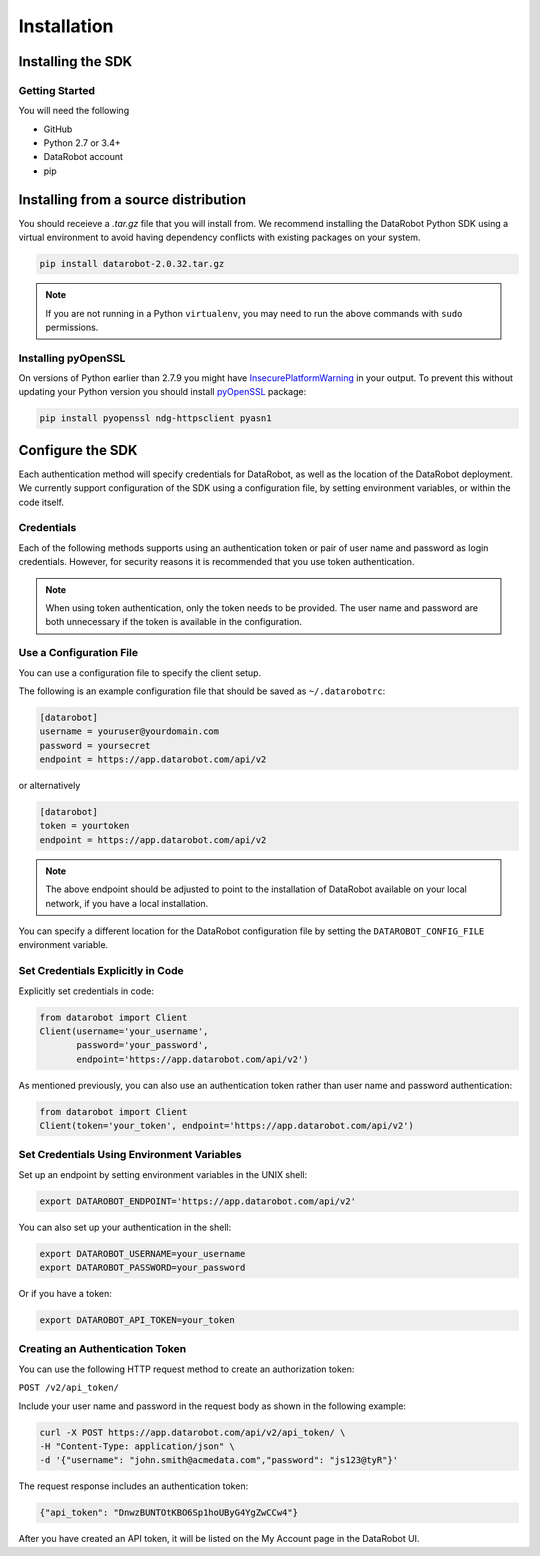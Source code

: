 ############
Installation
############

Installing the SDK
******************

Getting Started
===============
You will need the following

- GitHub
- Python 2.7 or 3.4+
- DataRobot account
- pip

Installing from a source distribution
*************************************

You should receieve a `.tar.gz` file that you will install from.
We recommend installing the DataRobot Python SDK using a virtual
environment to avoid having dependency conflicts with existing
packages on your system.

.. code-block:: shell

    pip install datarobot-2.0.32.tar.gz

.. note::
   If you are not running in a Python ``virtualenv``, you may need to run
   the above commands with ``sudo`` permissions.

Installing pyOpenSSL
====================
On versions of Python earlier than 2.7.9 you might have InsecurePlatformWarning_ in your output.
To prevent this without updating your Python version you should install pyOpenSSL_ package:

.. _pyOpenSSL: https://urllib3.readthedocs.org/en/latest/security.html#pyopenssl
.. _InsecurePlatformWarning: https://urllib3.readthedocs.org/en/latest/security.html#insecureplatformwarning

.. code-block:: shell

    pip install pyopenssl ndg-httpsclient pyasn1

Configure the SDK
*****************
Each authentication method will specify credentials for DataRobot, as well as
the location of the DataRobot deployment. We currently support configuration
of the SDK using a configuration file, by setting environment variables, or
within the code itself.

Credentials
===========
Each of the following methods supports using an authentication token or pair of
user name and password as login credentials.
However, for security reasons it is recommended that you use
token authentication.

.. note::

   When using token authentication, only the token needs to be provided.
   The user name and password are both unnecessary if the token is available
   in the configuration.

Use a Configuration File
========================
You can use a configuration file to specify the client setup.

The following is an example configuration file that should be saved as ``~/.datarobotrc``:

.. code-block:: aconf

    [datarobot]
    username = youruser@yourdomain.com
    password = yoursecret
    endpoint = https://app.datarobot.com/api/v2

or alternatively

.. code-block:: aconf

    [datarobot]
    token = yourtoken
    endpoint = https://app.datarobot.com/api/v2

.. note::

   The above endpoint should be adjusted to point to the installation
   of DataRobot available on your local network, if you have a local
   installation.

You can specify a different location for the DataRobot configuration file by setting
the ``DATAROBOT_CONFIG_FILE`` environment variable.

Set Credentials Explicitly in Code
==================================

Explicitly set credentials in code:

.. code-block:: python

   from datarobot import Client
   Client(username='your_username',
          password='your_password',
          endpoint='https://app.datarobot.com/api/v2')

As mentioned previously, you can also use an authentication token rather than
user name and password authentication:

.. code-block:: python

   from datarobot import Client
   Client(token='your_token', endpoint='https://app.datarobot.com/api/v2')


Set Credentials Using Environment Variables
===========================================

Set up an endpoint by setting environment variables in the UNIX shell:

.. code-block:: shell

   export DATAROBOT_ENDPOINT='https://app.datarobot.com/api/v2'

You can also set up your authentication in the shell:

.. code-block:: shell

   export DATAROBOT_USERNAME=your_username
   export DATAROBOT_PASSWORD=your_password

Or if you have a token:

.. code-block:: shell

   export DATAROBOT_API_TOKEN=your_token


Creating an Authentication Token
================================

You can use the following HTTP request method to create an authorization token:

``POST /v2/api_token/``


Include your user name and password in the request body as shown in the following example:

.. code-block:: text

    curl -X POST https://app.datarobot.com/api/v2/api_token/ \
    -H "Content-Type: application/json" \
    -d '{"username": "john.smith@acmedata.com","password": "js123@tyR"}'


The request response includes an authentication token:

.. code-block:: text

    {"api_token": "DnwzBUNTOtKBO6Sp1hoUByG4YgZwCCw4"}

After you have created an API token, it will be listed on the My Account page in the DataRobot UI.
